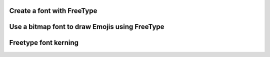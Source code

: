 Create a font with FreeType
---------------------------

.. lv_example:: libs/freetype/lv_example_freetype_1
  :language: c

Use a bitmap font to draw Emojis using FreeType
-----------------------------------------------

.. lv_example:: libs/freetype/lv_example_freetype_2
  :language: c

Freetype font kerning
---------------------

.. lv_example:: libs/freetype/lv_example_freetype_3
  :language: c

